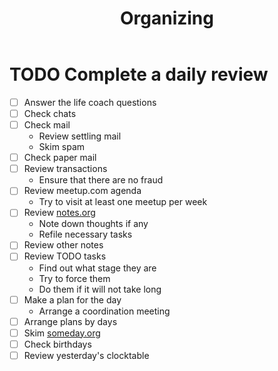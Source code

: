 #+TITLE: Organizing
#+CATEGORY: Organizing
* TODO Complete a daily review
  SCHEDULED: <2014-06-12 Thu 08:00 ++1d>
  :PROPERTIES:
  :ID:       cffb9571-34bc-4bf3-a635-904ce2f3d415
  :RESET_CHECK_BOXES: t
  :END:
- [ ] Answer the life coach questions
- [ ] Check chats
- [ ] Check mail
  - Review settling mail
  - Skim spam
- [ ] Check paper mail
- [ ] Review transactions
  - Ensure that there are no fraud
- [ ] Review meetup.com agenda
  - Try to visit at least one meetup per week
- [ ] Review [[file:notes.org][notes.org]]
  - Note down thoughts if any
  - Refile necessary tasks
- [ ] Review other notes
- [ ] Review TODO tasks
  - Find out what stage they are
  - Try to force them
  - Do them if it will not take long
- [ ] Make a plan for the day
  - Arrange a coordination meeting
- [ ] Arrange plans by days
- [ ] Skim [[file:someday.org][someday.org]]
- [ ] Check birthdays
- [ ] Review yesterday's clocktable

#+BEGIN: clocktable :block yesterday :scope agenda-with-archives :fileskip0 t :link :indent :narrow 60
#+END:
